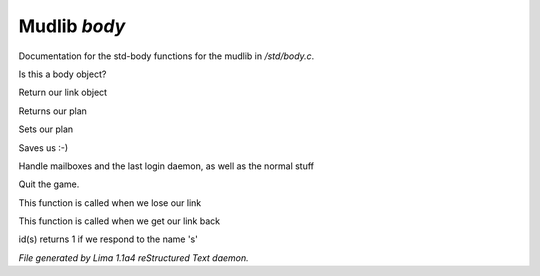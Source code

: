 Mudlib *body*
**************

Documentation for the std-body functions for the mudlib in */std/body.c*.

.. c:function:: int is_body()

Is this a body object?


.. c:function:: nomask object query_link()

Return our link object


.. c:function:: nomask string query_plan()

Returns our plan


.. c:function:: nomask void set_plan(string new_plan)

Sets our plan


.. c:function:: void save_me()

Saves us :-)


.. c:function:: void remove()

Handle mailboxes and the last login daemon, as well as the normal stuff


.. c:function:: void quit()

Quit the game.


.. c:function:: void net_dead()

This function is called when we lose our link


.. c:function:: void reconnect(object new_link)

This function is called when we get our link back


.. c:function:: int id(string arg)

id(s) returns 1 if we respond to the name 's'



*File generated by Lima 1.1a4 reStructured Text daemon.*
